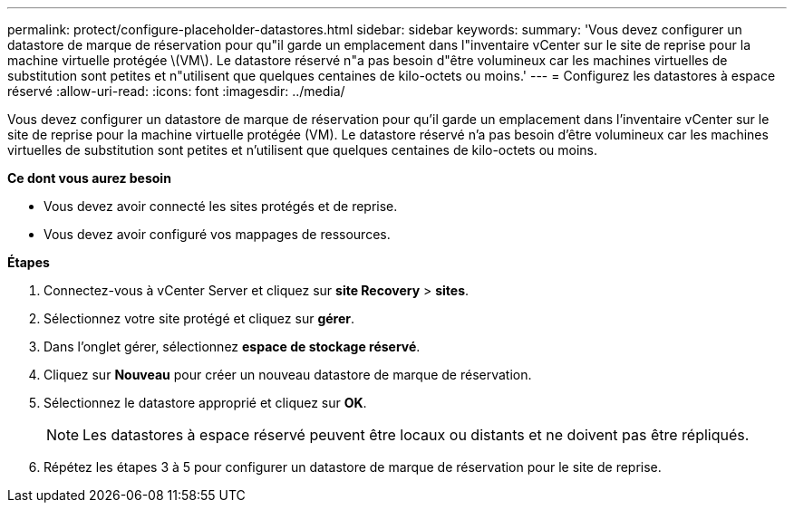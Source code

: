 ---
permalink: protect/configure-placeholder-datastores.html 
sidebar: sidebar 
keywords:  
summary: 'Vous devez configurer un datastore de marque de réservation pour qu"il garde un emplacement dans l"inventaire vCenter sur le site de reprise pour la machine virtuelle protégée \(VM\). Le datastore réservé n"a pas besoin d"être volumineux car les machines virtuelles de substitution sont petites et n"utilisent que quelques centaines de kilo-octets ou moins.' 
---
= Configurez les datastores à espace réservé
:allow-uri-read: 
:icons: font
:imagesdir: ../media/


[role="lead"]
Vous devez configurer un datastore de marque de réservation pour qu'il garde un emplacement dans l'inventaire vCenter sur le site de reprise pour la machine virtuelle protégée (VM). Le datastore réservé n'a pas besoin d'être volumineux car les machines virtuelles de substitution sont petites et n'utilisent que quelques centaines de kilo-octets ou moins.

*Ce dont vous aurez besoin*

* Vous devez avoir connecté les sites protégés et de reprise.
* Vous devez avoir configuré vos mappages de ressources.


*Étapes*

. Connectez-vous à vCenter Server et cliquez sur *site Recovery* > *sites*.
. Sélectionnez votre site protégé et cliquez sur *gérer*.
. Dans l'onglet gérer, sélectionnez *espace de stockage réservé*.
. Cliquez sur *Nouveau* pour créer un nouveau datastore de marque de réservation.
. Sélectionnez le datastore approprié et cliquez sur *OK*.
+

NOTE: Les datastores à espace réservé peuvent être locaux ou distants et ne doivent pas être répliqués.

. Répétez les étapes 3 à 5 pour configurer un datastore de marque de réservation pour le site de reprise.

